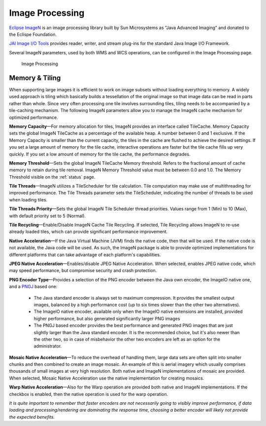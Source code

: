 
.. _ImageN:
.. _JAIEXT:
.. _JAI:

Image Processing
================
`Eclipse ImageN <https://eclipse-imagen.github.io/imagen/>`_ is an image processing library built by Sun Microsystems as "Java Advanced Imaging" and donated to the Eclispe Foundation.

`JAI Image I/O Tools <https://www.oracle.com/java/technologies/install-jai-imageio-1-0-01.html>`_ provides reader, writer, and stream plug-ins for the standard Java Image I/O Framework.

Several ImageN parameters, used by both WMS and WCS operations, can be configured in the Image Processing page. 

.. figure:: img/image_processing.png
   
   Image Processing
   
Memory & Tiling 
---------------

When supporting large images it is efficient to work on image subsets without loading everything to memory. A widely used approach is tiling which basically builds a tessellation of the original image so that image data can be read in parts rather than whole. Since very often processing one tile involves surrounding tiles, tiling needs to be accompanied by a tile-caching mechanism. The following ImageN parameters allow you to manage the ImageN cache mechanism for optimized performance.   

**Memory Capacity**—For memory allocation for tiles, ImageN provides an interface called TileCache. Memory Capacity sets the global ImageN TileCache as a percentage of the available heap. A number between 0 and 1 exclusive. If the Memory Capacity is smaller than the current capacity, the tiles in the cache are flushed to achieve the desired settings. If you set a large amount of memory for the tile cache, interactive operations are faster but the tile cache fills up very quickly. If you set a low amount of memory for the tile cache, the performance degrades.

**Memory Threshold**—Sets the global ImageN TileCache Memory threshold. Refers to the fractional amount of cache memory to retain during tile removal. ImageN Memory Threshold value must be between 0.0 and 1.0. The Memory Threshold visible on the :ref:`status` page. 

**Tile Threads**—ImageN utilizes a TileScheduler for tile calculation. Tile computation may make use of multithreading for improved performance. The Tile Threads parameter sets the TileScheduler, indicating the number of threads to be used when loading tiles. 
 
**Tile Threads Priority**—Sets the global ImageN Tile Scheduler thread priorities. Values range from 1 (Min) to 10 (Max), with default priority set to 5 (Normal).

**Tile Recycling**—Enable/Disable ImageN Cache Tile Recycling. If selected, Tile Recycling allows ImageN to re-use already loaded tiles, which can provide significant performance improvement. 

**Native Acceleration**—If the Java Virtual Machine (JVM) finds the native code, then that will be used. If the native code is not available, the Java code will be used. As such, the ImageN package is able to provide optimized implementations for different platforms that can take advantage of each platform's capabilities.    

**JPEG Native Acceleration**—Enables/disable JPEG Native Acceleration. When selected, enables JPEG native code, which may speed performance, but compromise security and crash protection. 

**PNG Encoder Type**—Provides a selection of the PNG encoder between the Java own encoder, the ImageIO native one, and a `PNGJ <https://code.google.com/p/pngj/>`_ based one:

  * The Java standard encoder is always set to maximum compression. It provides the smallest output images, balanced by a high performance cost (up to six times slower than the other two alternatives).
  * The ImageIO native encoder, available only when the ImageIO native extensions are installed, provided higher performance, but also generated significantly larger PNG images
  * The PNGJ based encoder provides the best performance and generated PNG images that are just slightly larger than the Java standard encoder. It is the recommended choice, but it's also newer than the other two, so in case of misbehavior the other two encoders are left as an option for the administrator. 

**Mosaic Native Acceleration**—To reduce the overhead of handling them, large data sets are often split into smaller chunks and then combined to create an image mosaic. An example of this is aerial imagery which usually comprises thousands of small images at very high resolution. Both native and ImageN implementations of mosaic are provided. When selected, Mosaic Native Acceleration use the native implementation for creating mosaics. 

**Warp Native Acceleration**—Also for the Warp operation are provided both native and ImageN implementations. If the checkbox is enabled, then the native operation is used for the warp operation.

*It is quite important to remember that faster encoders are not necessarily going to visibly improve performance, if data loading and processing/rendering are dominating the response time, choosing a better encoder will likely not provide the expected benefits.*

